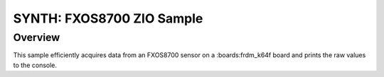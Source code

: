 .. _zio_fxos8700:

SYNTH: FXOS8700 ZIO Sample
##########################

Overview
********

This sample efficiently acquires data from an FXOS8700 sensor on
a :boards:frdm_k64f board and prints the raw values to the console.
